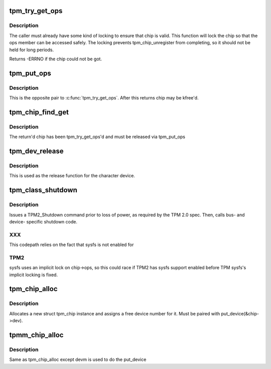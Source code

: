 .. -*- coding: utf-8; mode: rst -*-
.. src-file: drivers/char/tpm/tpm-chip.c

.. _`tpm_try_get_ops`:

tpm_try_get_ops
===============

.. c:function:: int tpm_try_get_ops(struct tpm_chip *chip)

    Get a ref to the tpm_chip

    :param struct tpm_chip \*chip:
        Chip to ref

.. _`tpm_try_get_ops.description`:

Description
-----------

The caller must already have some kind of locking to ensure that chip is
valid. This function will lock the chip so that the ops member can be
accessed safely. The locking prevents tpm_chip_unregister from
completing, so it should not be held for long periods.

Returns -ERRNO if the chip could not be got.

.. _`tpm_put_ops`:

tpm_put_ops
===========

.. c:function:: void tpm_put_ops(struct tpm_chip *chip)

    Release a ref to the tpm_chip

    :param struct tpm_chip \*chip:
        Chip to put

.. _`tpm_put_ops.description`:

Description
-----------

This is the opposite pair to \ :c:func:`tpm_try_get_ops`\ . After this returns chip may
be kfree'd.

.. _`tpm_chip_find_get`:

tpm_chip_find_get
=================

.. c:function:: struct tpm_chip *tpm_chip_find_get(int chip_num)

    return tpm_chip for a given chip number

    :param int chip_num:
        id to find

.. _`tpm_chip_find_get.description`:

Description
-----------

The return'd chip has been tpm_try_get_ops'd and must be released via
tpm_put_ops

.. _`tpm_dev_release`:

tpm_dev_release
===============

.. c:function:: void tpm_dev_release(struct device *dev)

    free chip memory and the device number

    :param struct device \*dev:
        the character device for the TPM chip

.. _`tpm_dev_release.description`:

Description
-----------

This is used as the release function for the character device.

.. _`tpm_class_shutdown`:

tpm_class_shutdown
==================

.. c:function:: int tpm_class_shutdown(struct device *dev)

    prepare the TPM device for loss of power.

    :param struct device \*dev:
        device to which the chip is associated.

.. _`tpm_class_shutdown.description`:

Description
-----------

Issues a TPM2_Shutdown command prior to loss of power, as required by the
TPM 2.0 spec.
Then, calls bus- and device- specific shutdown code.

.. _`tpm_class_shutdown.xxx`:

XXX
---

This codepath relies on the fact that sysfs is not enabled for

.. _`tpm_class_shutdown.tpm2`:

TPM2
----

sysfs uses an implicit lock on chip->ops, so this could race if TPM2
has sysfs support enabled before TPM sysfs's implicit locking is fixed.

.. _`tpm_chip_alloc`:

tpm_chip_alloc
==============

.. c:function:: struct tpm_chip *tpm_chip_alloc(struct device *pdev, const struct tpm_class_ops *ops)

    allocate a new struct tpm_chip instance

    :param struct device \*pdev:
        device to which the chip is associated
        At this point pdev mst be initialized, but does not have to
        be registered

    :param const struct tpm_class_ops \*ops:
        struct tpm_class_ops instance

.. _`tpm_chip_alloc.description`:

Description
-----------

Allocates a new struct tpm_chip instance and assigns a free
device number for it. Must be paired with put_device(&chip->dev).

.. _`tpmm_chip_alloc`:

tpmm_chip_alloc
===============

.. c:function:: struct tpm_chip *tpmm_chip_alloc(struct device *pdev, const struct tpm_class_ops *ops)

    allocate a new struct tpm_chip instance

    :param struct device \*pdev:
        parent device to which the chip is associated

    :param const struct tpm_class_ops \*ops:
        struct tpm_class_ops instance

.. _`tpmm_chip_alloc.description`:

Description
-----------

Same as tpm_chip_alloc except devm is used to do the put_device

.. This file was automatic generated / don't edit.

